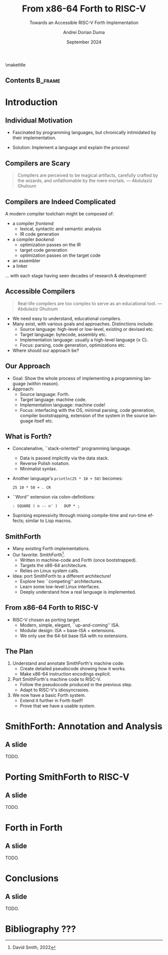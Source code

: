 #+TITLE: From x86-64 Forth to RISC-V
#+SUBTITLE: Towards an Accessible RISC-V Forth Implementation
#+DATE: September 2024
#+AUTHOR: Andrei Dorian Duma
#+EMAIL: andrei-dorian.duma@s.unibuc.ro
#+DESCRIPTION:
#+KEYWORDS:
#+LANGUAGE: en
#+SELECT_TAGS: export
#+EXCLUDE_TAGS: noexport
#+CREATOR: Emacs 29.2 (Org mode 9.6.15)

#+BIBLIOGRAPHY: References.bib
#+CITE_EXPORT: csl csl/ieee-with-url.csl

#+OPTIONS: ':nil *:t -:t ::t <:t H:2 \n:nil ^:{} arch:headline
#+OPTIONS: author:t broken-links:nil c:nil creator:nil
#+OPTIONS: d:(not "LOGBOOK") date:t e:t email:nil f:t inline:t num:t
#+OPTIONS: p:nil pri:nil prop:nil stat:t tags:t tasks:t tex:t
#+OPTIONS: timestamp:t title:nil toc:nil todo:t |:t

#+STARTUP: beamer

#+BEAMER_THEME: Madrid
#+BEAMER_FONT_THEME:
#+BEAMER_INNER_THEME:
#+BEAMER_OUTER_THEME:
#+BEAMER_HEADER:

#+LATEX_CLASS: beamer
#+LATEX_CLASS_OPTIONS: [presentation, bigger]
#+LATEX_HEADER_EXTRA:
#+LATEX_COMPILER:
#+LATEX_ENGRAVED_THEME:

# --- Elipses. --- #
#+LATEX_HEADER: \usepackage{csquotes}

# --- Beamer customization --- #
#+LATEX_HEADER: \setbeamertemplate{caption}[numbered]

# --- Table of contents for each section --- #
# #+LATEX_HEADER:
# \AtBeginSection[]{\begin{frame}<beamer>\frametitle{Topic}\tableofcontents[currentsection]\end{frame}}
# --- Font size macros.
#+MACRO: fontset      (eval (format "\\fontsize{%spt}{%fpt}\\selectfont" $1 (* 1.2 (string-to-number $1))))
#+MACRO: fontreset    \normalsize
#+MACRO: ffontset     (eval (format "\\fontsize{%spt}{%fpt}\\selectfont" $1 (* 1.0 (string-to-number $1))))
#+MACRO: ffontreset   \normalsize

# --- Table macros.
#+MACRO: table_begin   \small
#+MACRO: table_end     \normalsize
# TODO: remove?
#+MACRO: wtable_begin   (eval (format "\\begin{table}[!htbp] \\begin{adjustwidth}{-1cm}{-1cm} \\fontsize{%s}{%f}\\selectfont" $1 (* 1.2 (string-to-number $1))))
#+MACRO: wtable_end     \normalsize \end{adjustwidth} \end{table} \vspace{0}

# --- Indentation macros.
#+MACRO: t      \hspace{1em}  # TODO: rewrite this one to use {{{c(x)}}}.
#+MACRO: i      (eval (format "\\hspace{%sem}" $1))
#+MACRO: c      (eval (format "\\hspace{%fem}" (* 0.5265 (string-to-number $1))))
#+MACRO: b      (eval (format "\\hspace{%fem}" (* 3 0.5265 (string-to-number $1))))
#+MACRO: io     \hspace{4.9em}
#+MACRO: io--   \hspace{3.35em}

# --- Byte interpreter macros.
#+MACRO: define  ~[99~ $^{d}$​~$1~ _~$2~_​~]~
#+MACRO: compile ~[99~ $^{c}$​~$1~​$_{$2}$​~]~
#+MACRO: execute ~[99~ $^{e}$​~$1~​$_{$2}$​~]~

# --- Byte annotation macros (x86-64).
#+MACRO: modrm    ~$1~​$^{\text{\tiny ModR/M}}_{\text{\tiny $2·$3·$4}}$
#+MACRO:   sib    ~$1~​$^{\text{\tiny    SIB}}_{\text{\tiny $1·$2·$3}}$
#+MACRO: offset   _~$1~_​$_{\text{\tiny $2}}$
#+MACRO: displ    $^{\text{\tiny +}}$​_~$1~_

# --- Byte annotation macros (RISC-V).
#+MACRO: padding   ~[$1~​$^{pad}$​~]~

# --- Encoding annotation macros (RISC-V).
#+MACRO: imm     /~$1~/
#+MACRO: off     _~$1~_
#+MACRO: shamt   /~$1~/​$^{sh}$
#+MACRO: rd      ~$1~​$^{d}$
#+MACRO: rs1     ~$1~​$^{s_{1}}$
#+MACRO: rs2     ~$1~​$^{s_{2}}$
#+MACRO: fn7     ~$1~
#+MACRO: fn3     ~$1~
#+MACRO: op      ~$1~

# -- Other annotation macros.
#+MACRO: addr     (eval (if (string-equal $1 "00") (format "$\\overline{\\texttt{%s}}$" $1) (format "\\texttt{%s}" $1)))
#+MACRO: unsigned $^{u}$


# --- Format authors --- #
# #+LATEX_HEADER: \author{\textbf{Author:} Andrei Dorian Duma \\\vspace{0.1cm} \textbf{Coordinator:} Lect.\hspace{0.18cm}dr.\hspace{0.18cm}Gianina Georgescu \\\vspace{0.1cm} Master of Distributed Systems }
# #+BEGIN_EXPORT beamer
# \author{
#   \\\vspace{0.4cm}
#   \small \textbf{Author:} Andrei Dorian Duma \\
#          \textbf{Coordinator:} Lect.\hspace{0.05cm}dr.\hspace{0.12cm}Gianina Georgescu
#   \\\vspace{1.2cm}
#   \smaller Master of Distributed Systems \\
#            September 2024
# }
# #+END_EXPORT

#+BEGIN_EXPORT beamer
\setbeamertemplate{title page}  % Customized Madrid title page.
{
  \vbox{}

  \vspace{-10pt}
  \begin{figure}[!htb]
    \centering
    \begin{minipage}{0.08\textwidth}\end{minipage}
    \begin{minipage}{0.16\textwidth}
      \includegraphics[width=\linewidth]{img/logo-ub.png}
    \end{minipage}
    \begin{minipage}{0.55\textwidth}
      \centering
      \textbf{University of Bucharest}\par
      \vspace{5pt}
      Faculty of Mathematics\\and Informatics
    \end{minipage}
    \begin{minipage}{0.175\textwidth}
      \includegraphics[width=\linewidth]{img/logo-fmi.png}
    \end{minipage}
    \begin{minipage}{0.08\textwidth}\end{minipage}
  \end{figure}
  
  \vfill
  \begin{centering}
    \begin{beamercolorbox}[sep=8pt,center]{title}
      \usebeamerfont{title}\inserttitle\par
      \ifx\insertsubtitle\@empty\else\usebeamerfont{subtitle}\insertsubtitle\par\fi%
    \end{beamercolorbox}%
    \vskip1em\par
    \begin{beamercolorbox}[sep=8pt,center]{author}
      Author: \usebeamerfont{author}\insertauthor\par
      Coordinator: \usebeamerfont{author}Lect.\hspace{0.06cm}dr.\hspace{0.12cm}Gianina Georgescu
    \end{beamercolorbox}%
    \begin{beamercolorbox}[sep=8pt,center]{institute}
      \usebeamerfont{institute}Master of Distributed Systems
    \end{beamercolorbox}
    \begin{beamercolorbox}[sep=8pt,center]{date}
      \usebeamerfont{date}\insertdate
    \end{beamercolorbox}\vskip0.5em
  \end{centering}
  \vfill
}
#+END_EXPORT

\maketitle


** Contents                                                         :B_frame:
:PROPERTIES:
:BEAMER_env: frame
:END:
#+TOC: headlines


* Introduction

** Individual Motivation

- Fascinated by programming languages, but chronically intimidated by
  their implementation.

\pause

- Solution: Implement a language and explain the process!

** Compilers are Scary

#+BEGIN_QUOTE
Compilers are perceived to be magical artifacts, carefully crafted by
the wizards, and unfathomable by the mere mortals. --- Abdulaziz
Ghuloum
#+END_QUOTE

\pause

#+BEGIN_EXPORT beamer
\begin{figure}
  \centering
  \begin{minipage}[t]{0.22\textwidth}
    \includegraphics[width=\textwidth]{img/presentation/dragon-book.jpg}
  \end{minipage}
  \hspace{5pt}
  \begin{minipage}[t]{0.2022\textwidth}
    \includegraphics[width=\textwidth]{img/presentation/sicp-book.jpg}
  \end{minipage}
  \label{fig:magic-books}
  \caption{Two classic works in the programming languages literature.}
\end{figure}
#+END_EXPORT

** Compilers are Indeed Complicated

A modern compiler toolchain might be composed of:
- a compiler /frontend:/
  - lexical, syntactic and semantic analysis
  - IR code generation
- a compiler /backend:/
  - optimization passes on the IR
  - target code generation
  - optimization passes on the target code
- an assembler
- a linker

\pause

\dots with each stage having seen decades of research & development!

** Accessible Compilers

#+BEGIN_QUOTE
Real-life compilers are too complex to serve as an educational
tool. --- Abdulaziz Ghuloum
#+END_QUOTE

\pause

- We need easy to understand, educational compilers. \pause
- Many exist, with various goals and approaches. Distinctions include:
  - Source language: high-level or low-level, existing or devised etc.
  - Target language: bytecode, assembly etc.
  - Implementation language: usually a high-level language (\ge C).
  - Focus: parsing, code generation, optimizations etc. \pause
- Where should our approach be?

** Our Approach

- Goal: Show the whole process of implementing a programming language
  (within reason). \pause
- Approach:
  - Source language: \pause Forth. \pause
  - Target language: \pause machine code. \pause
  - Implementation language: \pause machine code! \pause
  - Focus: interfacing with the OS, minimal parsing, code generation,
    compiler bootstrapping, extension of the system in the source
    language itself etc.

** What is Forth?

- Concatenative, ``stack-oriented'' programming language.
  - Data is passed implicitly via the data stack.
  - Reverse Polish notation.
  - Minimalist syntax.
- Another language's ~println(25 * 10 + 50)~ becomes:
  #+begin_src forth
    25 10 * 50 + . CR
  #+end_src
- ``Word'' extension via colon-definitions:
  #+begin_src forth
    : SQUARE ( n -- n' )   DUP * ;
  #+end_src
- Suprising expressivity through mixing compile-time and run-time
  effects; similar to Lisp macros.

** SmithForth

- Many existing Forth implementations. \pause
- Our favorite: SmithForth[fn:1]. \pause
  - Written in machine-code and Forth (once bootstrapped).
  - Targets the x86-64 architecture.
  - Relies on Linux system calls.
- Idea: port SmithForth to a different architecture! \pause
  - Explore two ``competing'' architectures. \pause
  - Learn some low-level Linux interfaces. \pause
  - Deeply understand how a real language is implemented.

** From x86-64 Forth to RISC-V

- RISC-V chosen as porting target.
  - Modern, simple, elegant, ``up-and-coming'' ISA.
  - Modular design: ISA = base-ISA + extensions.
  - We only use the 64-bit base ISA with no extensions.

** The Plan

1. Understand and annotate SmithForth's machine code:
   - Create detailed pseudocode showing how it works.
   - Make x86-64 instruction encodings explicit.
2. Port SmithForth's machine code to RISC-V.
   - Follow the pseudocode produced in the previous step.
   - Adapt to RISC-V's idiosyncrasies.
3. We now have a basic Forth system.
   - Extend it further in Forth itself!
   - Prove that we have a usable system.


* SmithForth: Annotation and Analysis

** A slide
TODO.


* Porting SmithForth to RISC-V

** A slide
TODO.


* Forth in Forth

** A slide
TODO.


* Conclusions

** A slide
TODO.


* Bibliography ???

* Footnotes                                                        :noexport:

[fn:1] David Smith, 2022 
